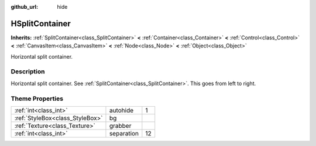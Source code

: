 :github_url: hide

.. Generated automatically by doc/tools/makerst.py in Godot's source tree.
.. DO NOT EDIT THIS FILE, but the HSplitContainer.xml source instead.
.. The source is found in doc/classes or modules/<name>/doc_classes.

.. _class_HSplitContainer:

HSplitContainer
===============

**Inherits:** :ref:`SplitContainer<class_SplitContainer>` **<** :ref:`Container<class_Container>` **<** :ref:`Control<class_Control>` **<** :ref:`CanvasItem<class_CanvasItem>` **<** :ref:`Node<class_Node>` **<** :ref:`Object<class_Object>`

Horizontal split container.

Description
-----------

Horizontal split container. See :ref:`SplitContainer<class_SplitContainer>`. This goes from left to right.

Theme Properties
----------------

+---------------------------------+------------+----+
| :ref:`int<class_int>`           | autohide   | 1  |
+---------------------------------+------------+----+
| :ref:`StyleBox<class_StyleBox>` | bg         |    |
+---------------------------------+------------+----+
| :ref:`Texture<class_Texture>`   | grabber    |    |
+---------------------------------+------------+----+
| :ref:`int<class_int>`           | separation | 12 |
+---------------------------------+------------+----+

